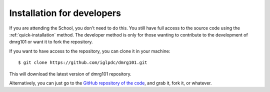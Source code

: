 .. _`Installation for developers`:

===========================
Installation for developers
===========================

If you are attending the School, you don't need to do this. You still have
full access to the source code using the :ref:`quick-installation` method.
The developer method is only for those wanting to contribute to the
development of dmrg101 or want it to fork the repository.

If you want to have access to the repository, you can clone it in your
machine: ::

    $ git clone https://github.com/iglpdc/dmrg101.git
        
This will download the latest version of dmrg101 repository.

Alternatively, you can just go to the `GitHub repository of the code
<https://github.com/iglpdc/dmrg101>`_, and grab it, fork it, or whatever.
